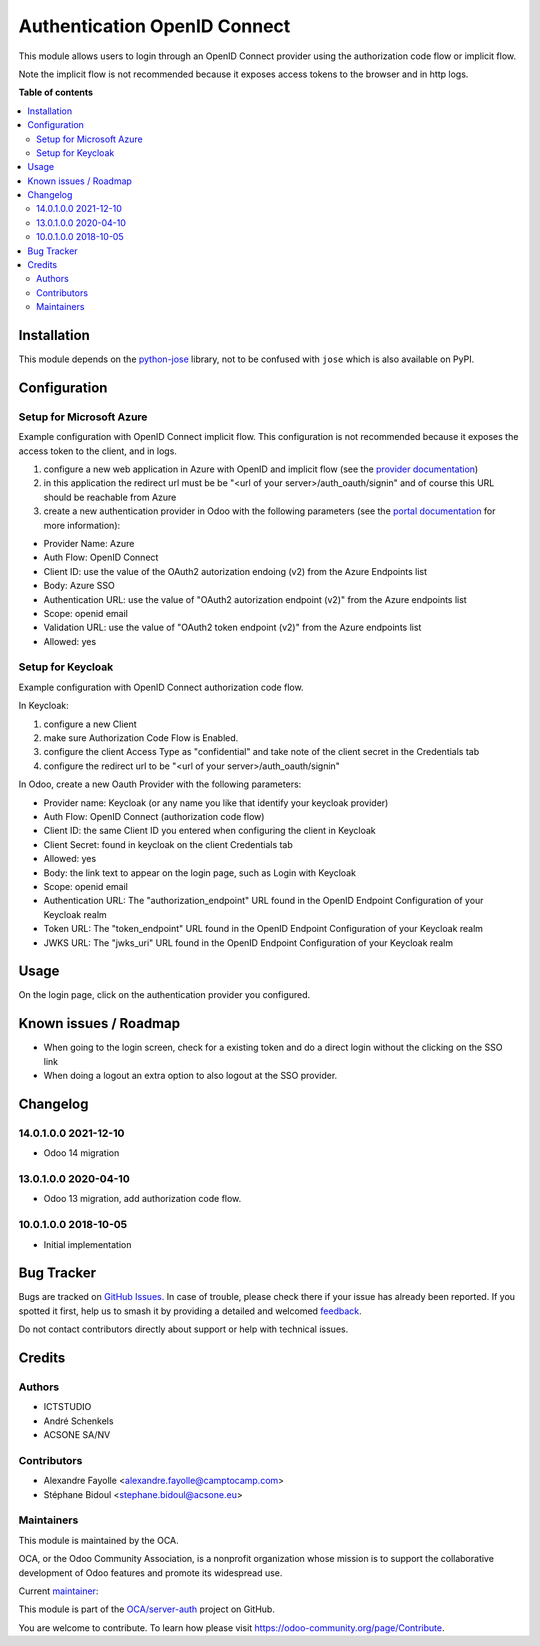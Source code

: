 =============================
Authentication OpenID Connect
=============================

.. 
   !!!!!!!!!!!!!!!!!!!!!!!!!!!!!!!!!!!!!!!!!!!!!!!!!!!!
   !! This file is generated by oca-gen-addon-readme !!
   !! changes will be overwritten.                   !!
   !!!!!!!!!!!!!!!!!!!!!!!!!!!!!!!!!!!!!!!!!!!!!!!!!!!!
   !! source digest: sha256:3784c72344405509ed434f9f564f83546164b448e6118e08df41c4fced910399
   !!!!!!!!!!!!!!!!!!!!!!!!!!!!!!!!!!!!!!!!!!!!!!!!!!!!

.. |badge1| image:: https://img.shields.io/badge/maturity-Beta-yellow.png
    :target: https://odoo-community.org/page/development-status
    :alt: Beta
.. |badge2| image:: https://img.shields.io/badge/licence-AGPL--3-blue.png
    :target: http://www.gnu.org/licenses/agpl-3.0-standalone.html
    :alt: License: AGPL-3
.. |badge3| image:: https://img.shields.io/badge/github-OCA%2Fserver--auth-lightgray.png?logo=github
    :target: https://github.com/OCA/server-auth/tree/15.0/auth_oidc
    :alt: OCA/server-auth
.. |badge4| image:: https://img.shields.io/badge/weblate-Translate%20me-F47D42.png
    :target: https://translation.odoo-community.org/projects/server-auth-15-0/server-auth-15-0-auth_oidc
    :alt: Translate me on Weblate
.. |badge5| image:: https://img.shields.io/badge/runboat-Try%20me-875A7B.png
    :target: https://runboat.odoo-community.org/builds?repo=OCA/server-auth&target_branch=15.0
    :alt: Try me on Runboat

|badge1| |badge2| |badge3| |badge4| |badge5|

This module allows users to login through an OpenID Connect provider using the
authorization code flow or implicit flow.

Note the implicit flow is not recommended because it exposes access tokens to
the browser and in http logs.

**Table of contents**

.. contents::
   :local:

Installation
============

This module depends on the `python-jose <https://pypi.org/project/python-jose/>`__
library, not to be confused with ``jose`` which is also available on PyPI.

Configuration
=============

Setup for Microsoft Azure
~~~~~~~~~~~~~~~~~~~~~~~~~

Example configuration with OpenID Connect implicit flow.
This configuration is not recommended because it exposes the access token
to the client, and in logs.

1. configure a new web application in Azure with OpenID and implicit flow (see
   the `provider documentation
   <https://docs.microsoft.com/en-us/powerapps/maker/portals/configure/configure-openid-provider)>`_)
2. in this application the redirect url must be be "<url of your
   server>/auth_oauth/signin" and of course this URL should be reachable from
   Azure
3. create a new authentication provider in Odoo with the following
   parameters (see the `portal documentation
   <https://docs.microsoft.com/en-us/powerapps/maker/portals/configure/configure-openid-settings>`_
   for more information):

* Provider Name: Azure
* Auth Flow: OpenID Connect
* Client ID: use the value of the OAuth2 autorization endoing (v2) from the Azure Endpoints list
* Body: Azure SSO
* Authentication URL: use the value of "OAuth2 autorization endpoint (v2)" from the Azure endpoints list
* Scope: openid email
* Validation URL: use the value of "OAuth2 token endpoint (v2)" from the Azure endpoints list
* Allowed: yes


Setup for Keycloak
~~~~~~~~~~~~~~~~~~

Example configuration with OpenID Connect authorization code flow.

In Keycloak:

1. configure a new Client
2. make sure Authorization Code Flow is Enabled.
3. configure the client Access Type as "confidential" and take note of the client secret in the Credentials tab
4. configure the redirect url to be "<url of your server>/auth_oauth/signin"

In Odoo, create a new Oauth Provider with the following parameters:

* Provider name: Keycloak (or any name you like that identify your keycloak
  provider)
* Auth Flow: OpenID Connect (authorization code flow)
* Client ID: the same Client ID you entered when configuring the client in Keycloak
* Client Secret: found in keycloak on the client Credentials tab
* Allowed: yes
* Body: the link text to appear on the login page, such as Login with Keycloak
* Scope: openid email
* Authentication URL: The "authorization_endpoint" URL found in the
  OpenID Endpoint Configuration of your Keycloak realm
* Token URL: The "token_endpoint" URL found in the
  OpenID Endpoint Configuration of your Keycloak realm
* JWKS URL: The "jwks_uri" URL found in the
  OpenID Endpoint Configuration of your Keycloak realm

Usage
=====

On the login page, click on the authentication provider you configured.

Known issues / Roadmap
======================

* When going to the login screen, check for a existing token and do a direct login without the clicking on the SSO link
* When doing a logout an extra option to also logout at the SSO provider.

Changelog
=========

14.0.1.0.0 2021-12-10
~~~~~~~~~~~~~~~~~~~~~

* Odoo 14 migration

13.0.1.0.0 2020-04-10
~~~~~~~~~~~~~~~~~~~~~

* Odoo 13 migration, add authorization code flow.

10.0.1.0.0 2018-10-05
~~~~~~~~~~~~~~~~~~~~~

* Initial implementation

Bug Tracker
===========

Bugs are tracked on `GitHub Issues <https://github.com/OCA/server-auth/issues>`_.
In case of trouble, please check there if your issue has already been reported.
If you spotted it first, help us to smash it by providing a detailed and welcomed
`feedback <https://github.com/OCA/server-auth/issues/new?body=module:%20auth_oidc%0Aversion:%2015.0%0A%0A**Steps%20to%20reproduce**%0A-%20...%0A%0A**Current%20behavior**%0A%0A**Expected%20behavior**>`_.

Do not contact contributors directly about support or help with technical issues.

Credits
=======

Authors
~~~~~~~

* ICTSTUDIO
* André Schenkels
* ACSONE SA/NV

Contributors
~~~~~~~~~~~~

* Alexandre Fayolle <alexandre.fayolle@camptocamp.com>
* Stéphane Bidoul <stephane.bidoul@acsone.eu>

Maintainers
~~~~~~~~~~~

This module is maintained by the OCA.

.. image:: https://odoo-community.org/logo.png
   :alt: Odoo Community Association
   :target: https://odoo-community.org

OCA, or the Odoo Community Association, is a nonprofit organization whose
mission is to support the collaborative development of Odoo features and
promote its widespread use.

.. |maintainer-sbidoul| image:: https://github.com/sbidoul.png?size=40px
    :target: https://github.com/sbidoul
    :alt: sbidoul

Current `maintainer <https://odoo-community.org/page/maintainer-role>`__:

|maintainer-sbidoul| 

This module is part of the `OCA/server-auth <https://github.com/OCA/server-auth/tree/15.0/auth_oidc>`_ project on GitHub.

You are welcome to contribute. To learn how please visit https://odoo-community.org/page/Contribute.
